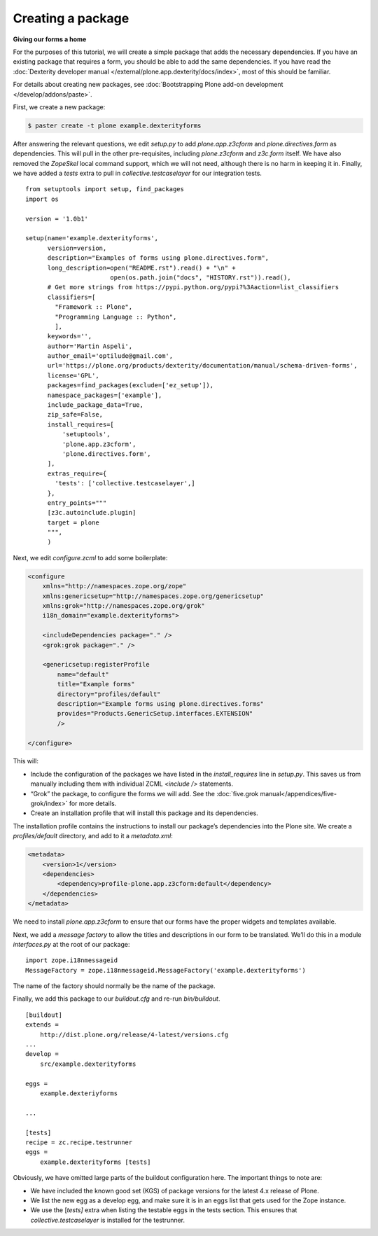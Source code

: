 Creating a package
====================

**Giving our forms a home**

For the purposes of this tutorial, we will create a simple package that
adds the necessary dependencies. If you have an existing package that
requires a form, you should be able to add the same dependencies. If you
have read the :doc:`Dexterity developer manual </external/plone.app.dexterity/docs/index>`, most of this should be familiar.

For details about creating new packages, see
:doc:`Bootstrapping Plone add-on development </develop/addons/paste>`.

First, we create a new package:

.. code-block:: bash

    $ paster create -t plone example.dexterityforms

After answering the relevant questions, we edit *setup.py* to add
*plone.app.z3cform* and *plone.directives.form* as dependencies. This
will pull in the other pre-requisites, including *plone.z3cform* and
*z3c.form* itself. We have also removed the *ZopeSkel* local command
support, which we will not need, although there is no harm in keeping it
in. Finally, we have added a *tests* extra to pull in
*collective.testcaselayer* for our integration tests.

::

    from setuptools import setup, find_packages
    import os

    version = '1.0b1'

    setup(name='example.dexterityforms',
          version=version,
          description="Examples of forms using plone.directives.form",
          long_description=open("README.rst").read() + "\n" +
                           open(os.path.join("docs", "HISTORY.rst")).read(),
          # Get more strings from https://pypi.python.org/pypi?%3Aaction=list_classifiers
          classifiers=[
            "Framework :: Plone",
            "Programming Language :: Python",
            ],
          keywords='',
          author='Martin Aspeli',
          author_email='optilude@gmail.com',
          url='https://plone.org/products/dexterity/documentation/manual/schema-driven-forms',
          license='GPL',
          packages=find_packages(exclude=['ez_setup']),
          namespace_packages=['example'],
          include_package_data=True,
          zip_safe=False,
          install_requires=[
              'setuptools',
              'plone.app.z3cform',
              'plone.directives.form',
          ],
          extras_require={
            'tests': ['collective.testcaselayer',]
          },
          entry_points="""
          [z3c.autoinclude.plugin]
          target = plone
          """,
          )

Next, we edit *configure.zcml* to add some boilerplate:

.. code-block:: xml

    <configure
        xmlns="http://namespaces.zope.org/zope"
        xmlns:genericsetup="http://namespaces.zope.org/genericsetup"
        xmlns:grok="http://namespaces.zope.org/grok"
        i18n_domain="example.dexterityforms">

        <includeDependencies package="." />
        <grok:grok package="." />

        <genericsetup:registerProfile
            name="default"
            title="Example forms"
            directory="profiles/default"
            description="Example forms using plone.directives.forms"
            provides="Products.GenericSetup.interfaces.EXTENSION"
            />

    </configure>

This will:

-  Include the configuration of the packages we have listed in the
   *install\_requires* line in *setup.py*. This saves us from manually
   including them with individual ZCML *<include />* statements.
-  “Grok” the package, to configure the forms we will add. See the
   :doc:`five.grok manual</appendices/five-grok/index>` for more details.
-  Create an installation profile that will install this package and its
   dependencies.

The installation profile contains the instructions to install our
package’s dependencies into the Plone site. We create a
*profiles/default* directory, and add to it a *metadata.xml*:

.. code-block:: xml

    <metadata>
        <version>1</version>
        <dependencies>
            <dependency>profile-plone.app.z3cform:default</dependency>
        </dependencies>
    </metadata>


We need to install *plone.app.z3cform* to ensure that our forms have the
proper widgets and templates available.

Next, we add a *message factory* to allow the titles and descriptions in
our form to be translated. We’ll do this in a module *interfaces.py* at
the root of our package:

::

    import zope.i18nmessageid
    MessageFactory = zope.i18nmessageid.MessageFactory('example.dexterityforms')

The name of the factory should normally be the name of the package.

Finally, we add this package to our *buildout.cfg* and re-run
*bin/buildout*.

::

    [buildout]
    extends =
        http://dist.plone.org/release/4-latest/versions.cfg
    ...
    develop =
        src/example.dexterityforms

    eggs =
        example.dexteriyforms

    ...

    [tests]
    recipe = zc.recipe.testrunner
    eggs =
        example.dexterityforms [tests]

Obviously, we have omitted large parts of the buildout configuration
here. The important things to note are:

-  We have included the known good set (KGS) of package versions for
   the latest 4.x release of Plone.
-  We list the new egg as a develop egg, and make sure it is in an eggs
   list that gets used for the Zope instance.
-  We use the [*tests]* extra when listing the testable eggs in the
   tests section. This ensures that *collective.testcaselayer* is
   installed for the testrunner.


